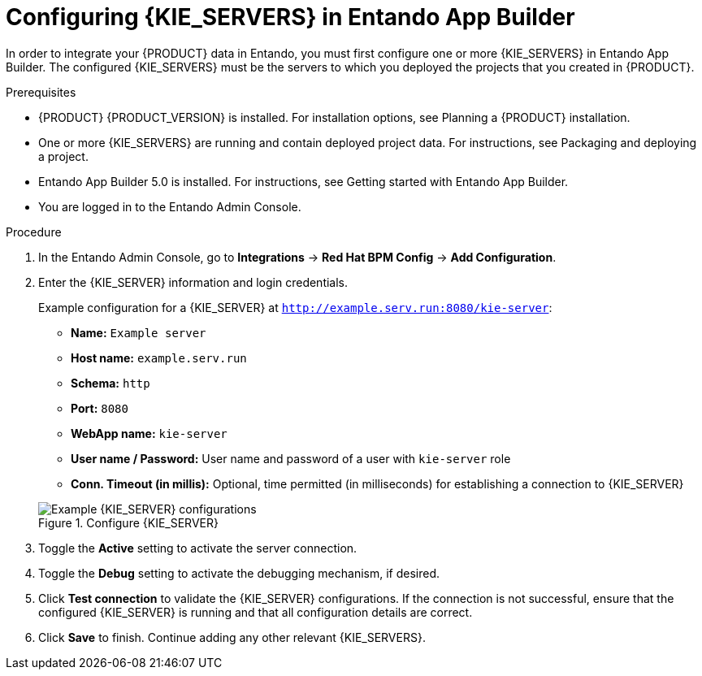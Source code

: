 [id='entando-integrating-proc_{context}']

= Configuring {KIE_SERVERS} in Entando App Builder

In order to integrate your {PRODUCT} data in Entando, you must first configure one or more {KIE_SERVERS} in Entando App Builder. The configured {KIE_SERVERS} must be the servers to which you deployed the projects that you created in {PRODUCT}.

.Prerequisites
* {PRODUCT} {PRODUCT_VERSION} is installed. For installation options, see Planning a {PRODUCT} installation.
* One or more {KIE_SERVERS} are running and contain deployed project data. For instructions, see Packaging and deploying a project.
* Entando App Builder 5.0 is installed. For instructions, see Getting started with Entando App Builder.
* You are logged in to the Entando Admin Console.

.Procedure
. In the Entando Admin Console, go to *Integrations* -> *Red Hat BPM Config* -> *Add Configuration*.
. Enter the {KIE_SERVER} information and login credentials.
+
--
Example configuration for a {KIE_SERVER} at `http://example.serv.run:8080/kie-server`:

* *Name:* `Example server`
* *Host name:* `example.serv.run`
* *Schema:* `http`
* *Port:* `8080`
* *WebApp name:* `kie-server`
* *User name / Password:* User name and password of a user with `kie-server` role
* *Conn. Timeout (in millis):* Optional, time permitted (in milliseconds) for establishing a connection to {KIE_SERVER}

.Configure {KIE_SERVER}
image::entando-integrate-server.png[Example {KIE_SERVER} configurations]
--
. Toggle the *Active* setting to activate the server connection.
. Toggle the *Debug* setting to activate the debugging mechanism, if desired.
. Click *Test connection* to validate the {KIE_SERVER} configurations. If the connection is not successful, ensure that the configured {KIE_SERVER} is running and that all configuration details are correct.
. Click *Save* to finish. Continue adding any other relevant {KIE_SERVERS}.
